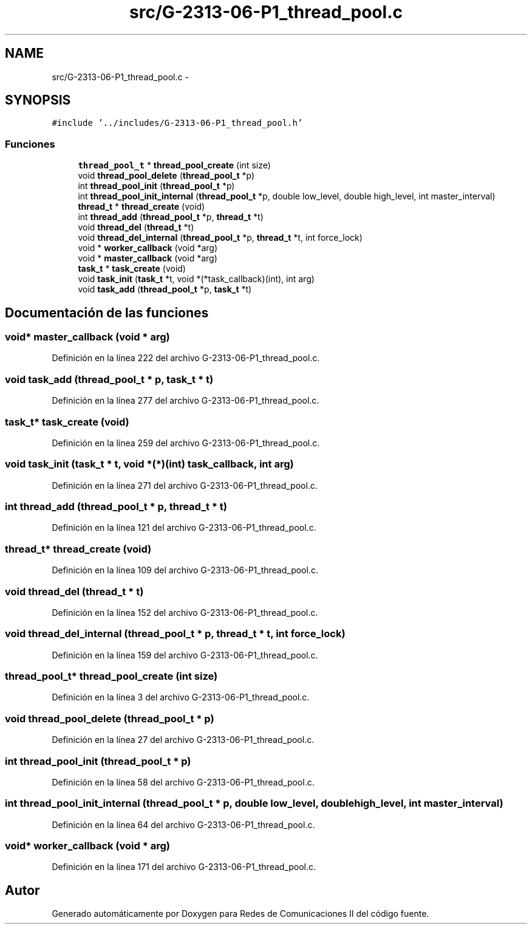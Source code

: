 .TH "src/G-2313-06-P1_thread_pool.c" 3 "Lunes, 13 de Marzo de 2017" "Version 1.0" "Redes de Comunicaciones II" \" -*- nroff -*-
.ad l
.nh
.SH NAME
src/G-2313-06-P1_thread_pool.c \- 
.SH SYNOPSIS
.br
.PP
\fC#include '\&.\&./includes/G-2313-06-P1_thread_pool\&.h'\fP
.br

.SS "Funciones"

.in +1c
.ti -1c
.RI "\fBthread_pool_t\fP * \fBthread_pool_create\fP (int size)"
.br
.ti -1c
.RI "void \fBthread_pool_delete\fP (\fBthread_pool_t\fP *p)"
.br
.ti -1c
.RI "int \fBthread_pool_init\fP (\fBthread_pool_t\fP *p)"
.br
.ti -1c
.RI "int \fBthread_pool_init_internal\fP (\fBthread_pool_t\fP *p, double low_level, double high_level, int master_interval)"
.br
.ti -1c
.RI "\fBthread_t\fP * \fBthread_create\fP (void)"
.br
.ti -1c
.RI "int \fBthread_add\fP (\fBthread_pool_t\fP *p, \fBthread_t\fP *t)"
.br
.ti -1c
.RI "void \fBthread_del\fP (\fBthread_t\fP *t)"
.br
.ti -1c
.RI "void \fBthread_del_internal\fP (\fBthread_pool_t\fP *p, \fBthread_t\fP *t, int force_lock)"
.br
.ti -1c
.RI "void * \fBworker_callback\fP (void *arg)"
.br
.ti -1c
.RI "void * \fBmaster_callback\fP (void *arg)"
.br
.ti -1c
.RI "\fBtask_t\fP * \fBtask_create\fP (void)"
.br
.ti -1c
.RI "void \fBtask_init\fP (\fBtask_t\fP *t, void *(*task_callback)(int), int arg)"
.br
.ti -1c
.RI "void \fBtask_add\fP (\fBthread_pool_t\fP *p, \fBtask_t\fP *t)"
.br
.in -1c
.SH "Documentación de las funciones"
.PP 
.SS "void* master_callback (void * arg)"

.PP
Definición en la línea 222 del archivo G-2313-06-P1_thread_pool\&.c\&.
.SS "void task_add (\fBthread_pool_t\fP * p, \fBtask_t\fP * t)"

.PP
Definición en la línea 277 del archivo G-2313-06-P1_thread_pool\&.c\&.
.SS "\fBtask_t\fP* task_create (void)"

.PP
Definición en la línea 259 del archivo G-2313-06-P1_thread_pool\&.c\&.
.SS "void task_init (\fBtask_t\fP * t, void *(*)(int) task_callback, int arg)"

.PP
Definición en la línea 271 del archivo G-2313-06-P1_thread_pool\&.c\&.
.SS "int thread_add (\fBthread_pool_t\fP * p, \fBthread_t\fP * t)"

.PP
Definición en la línea 121 del archivo G-2313-06-P1_thread_pool\&.c\&.
.SS "\fBthread_t\fP* thread_create (void)"

.PP
Definición en la línea 109 del archivo G-2313-06-P1_thread_pool\&.c\&.
.SS "void thread_del (\fBthread_t\fP * t)"

.PP
Definición en la línea 152 del archivo G-2313-06-P1_thread_pool\&.c\&.
.SS "void thread_del_internal (\fBthread_pool_t\fP * p, \fBthread_t\fP * t, int force_lock)"

.PP
Definición en la línea 159 del archivo G-2313-06-P1_thread_pool\&.c\&.
.SS "\fBthread_pool_t\fP* thread_pool_create (int size)"

.PP
Definición en la línea 3 del archivo G-2313-06-P1_thread_pool\&.c\&.
.SS "void thread_pool_delete (\fBthread_pool_t\fP * p)"

.PP
Definición en la línea 27 del archivo G-2313-06-P1_thread_pool\&.c\&.
.SS "int thread_pool_init (\fBthread_pool_t\fP * p)"

.PP
Definición en la línea 58 del archivo G-2313-06-P1_thread_pool\&.c\&.
.SS "int thread_pool_init_internal (\fBthread_pool_t\fP * p, double low_level, double high_level, int master_interval)"

.PP
Definición en la línea 64 del archivo G-2313-06-P1_thread_pool\&.c\&.
.SS "void* worker_callback (void * arg)"

.PP
Definición en la línea 171 del archivo G-2313-06-P1_thread_pool\&.c\&.
.SH "Autor"
.PP 
Generado automáticamente por Doxygen para Redes de Comunicaciones II del código fuente\&.
